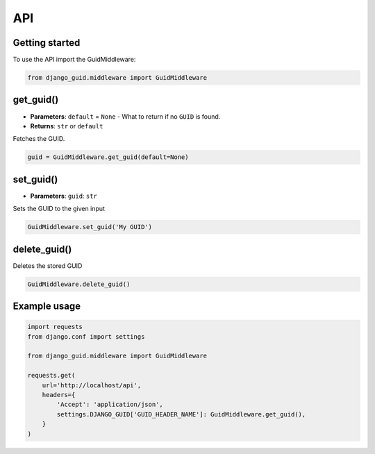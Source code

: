 API
===

Getting started
---------------
To use the API import the GuidMiddleware:

.. code-block:: python

    from django_guid.middleware import GuidMiddleware


get_guid()
----------
* **Parameters**: ``default`` = ``None`` - What to return if no ``GUID`` is found.

* **Returns**: ``str`` or ``default``

Fetches the GUID.

.. code-block:: python

    guid = GuidMiddleware.get_guid(default=None)

set_guid()
----------
* **Parameters**: ``guid``: ``str``

Sets the GUID to the given input

.. code-block:: python

    GuidMiddleware.set_guid('My GUID')


delete_guid()
-------------
Deletes the stored GUID

.. code-block:: python

    GuidMiddleware.delete_guid()


Example usage
-------------

.. code-block:: python

    import requests
    from django.conf import settings

    from django_guid.middleware import GuidMiddleware

    requests.get(
        url='http://localhost/api',
        headers={
            'Accept': 'application/json',
            settings.DJANGO_GUID['GUID_HEADER_NAME']: GuidMiddleware.get_guid(),
        }
    )
